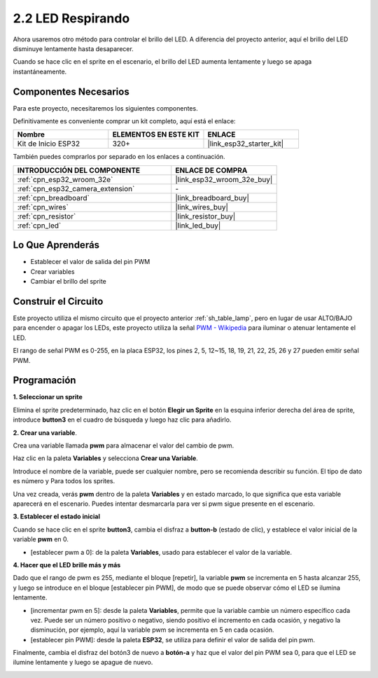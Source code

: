 .. _sh_breathing_led:

2.2 LED Respirando
========================

Ahora usaremos otro método para controlar el brillo del LED. A diferencia del proyecto anterior, aquí el brillo del LED disminuye lentamente hasta desaparecer.

Cuando se hace clic en el sprite en el escenario, el brillo del LED aumenta lentamente y luego se apaga instantáneamente.

.. image:: img/3_ap.png

Componentes Necesarios
--------------------------

Para este proyecto, necesitaremos los siguientes componentes.

Definitivamente es conveniente comprar un kit completo, aquí está el enlace:

.. list-table::
    :widths: 20 20 20
    :header-rows: 1

    *   - Nombre	
        - ELEMENTOS EN ESTE KIT
        - ENLACE
    *   - Kit de Inicio ESP32
        - 320+
        - |link_esp32_starter_kit|

También puedes comprarlos por separado en los enlaces a continuación.

.. list-table::
    :widths: 30 20
    :header-rows: 1

    *   - INTRODUCCIÓN DEL COMPONENTE
        - ENLACE DE COMPRA

    *   - :ref:`cpn_esp32_wroom_32e`
        - |link_esp32_wroom_32e_buy|
    *   - :ref:`cpn_esp32_camera_extension`
        - \-
    *   - :ref:`cpn_breadboard`
        - |link_breadboard_buy|
    *   - :ref:`cpn_wires`
        - |link_wires_buy|
    *   - :ref:`cpn_resistor`
        - |link_resistor_buy|
    *   - :ref:`cpn_led`
        - |link_led_buy|

Lo Que Aprenderás
---------------------

- Establecer el valor de salida del pin PWM
- Crear variables
- Cambiar el brillo del sprite

Construir el Circuito
-----------------------

Este proyecto utiliza el mismo circuito que el proyecto anterior :ref:`sh_table_lamp`, pero en lugar de usar ALTO/BAJO para encender o apagar los LEDs, este proyecto utiliza la señal `PWM - Wikipedia <https://en.wikipedia.org/wiki/Pulse-width_modulation>`_ para iluminar o atenuar lentamente el LED.

El rango de señal PWM es 0-255, en la placa ESP32, los pines 2, 5, 12~15, 18, 19, 21, 22, 25, 26 y 27 pueden emitir señal PWM.

.. image:: img/circuit/1_hello_led_bb.png

Programación
------------------

**1. Seleccionar un sprite**

Elimina el sprite predeterminado, haz clic en el botón **Elegir un Sprite** en la esquina inferior derecha del área de sprite, introduce **button3** en el cuadro de búsqueda y luego haz clic para añadirlo.

.. image:: img/3_sprite.png

**2. Crear una variable**.

Crea una variable llamada **pwm** para almacenar el valor del cambio de pwm.

Haz clic en la paleta **Variables** y selecciona **Crear una Variable**.

.. image:: img/3_ap_va.png

Introduce el nombre de la variable, puede ser cualquier nombre, pero se recomienda describir su función. El tipo de dato es número y Para todos los sprites.

.. image:: img/3_ap_pwm.png

Una vez creada, verás **pwm** dentro de la paleta **Variables** y en estado marcado, lo que significa que esta variable aparecerá en el escenario. Puedes intentar desmarcarla para ver si pwm sigue presente en el escenario.

.. image:: img/3_ap_0.png

**3. Establecer el estado inicial**

Cuando se hace clic en el sprite **button3**, cambia el disfraz a **button-b** (estado de clic), y establece el valor inicial de la variable **pwm** en 0.

* [establecer pwm a 0]: de la paleta **Variables**, usado para establecer el valor de la variable.

.. image:: img/3_ap_brightness.png

**4. Hacer que el LED brille más y más**

Dado que el rango de pwm es 255, mediante el bloque [repetir], la variable **pwm** se incrementa en 5 hasta alcanzar 255, y luego se introduce en el bloque [establecer pin PWM], de modo que se puede observar cómo el LED se ilumina lentamente.

* [incrementar pwm en 5]: desde la paleta **Variables**, permite que la variable cambie un número específico cada vez. Puede ser un número positivo o negativo, siendo positivo el incremento en cada ocasión, y negativo la disminución, por ejemplo, aquí la variable pwm se incrementa en 5 en cada ocasión.
* [establecer pin PWM]: desde la paleta **ESP32**, se utiliza para definir el valor de salida del pin pwm.

.. image:: img/3_ap_1.png


Finalmente, cambia el disfraz del botón3 de nuevo a **botón-a** y haz que el valor del pin PWM sea 0, para que el LED se ilumine lentamente y luego se apague de nuevo.

.. image:: img/3_ap_2.png

